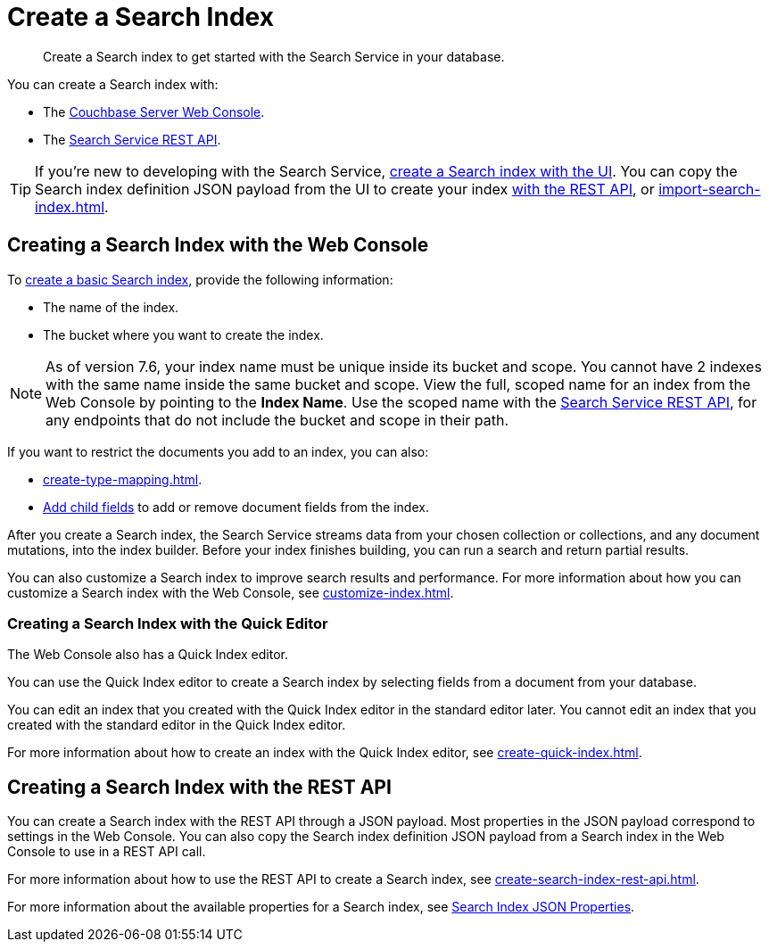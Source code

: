 = Create a Search Index 
:page-topic-type: concept 
:description: Create a Search index to get started with the Search Service in your database. 

[abstract]
{description}

You can create a Search index with: 

* The <<ui,Couchbase Server Web Console>>. 
* The <<api,Search Service REST API>>. 

TIP: If you're new to developing with the Search Service, xref:create-search-index-ui.adoc[create a Search index with the UI]. 
You can copy the Search index definition JSON payload from the UI to create your index xref:create-search-index-rest-api.adoc[with the REST API], or xref:import-search-index.adoc[].  

[#ui]
== Creating a Search Index with the Web Console

To xref:create-search-index-ui.adoc[create a basic Search index], provide the following information: 

* The name of the index. 
* The bucket where you want to create the index. 

NOTE: As of version 7.6, your index name must be unique inside its bucket and scope.
You cannot have 2 indexes with the same name inside the same bucket and scope.
View the full, scoped name for an index from the Web Console by pointing to the *Index Name*.
Use the scoped name with the xref:rest-api:rest-fts.adoc[Search Service REST API], for any endpoints that do not include the bucket and scope in their path.  

If you want to restrict the documents you add to an index, you can also: 

* xref:create-type-mapping.adoc[]. 
* xref:create-child-field.adoc[Add child fields] to add or remove document fields from the index. 

After you create a Search index, the Search Service streams data from your chosen collection or collections, and any document mutations, into the index builder.
Before your index finishes building, you can run a search and return partial results. 

You can also customize a Search index to improve search results and performance. 
For more information about how you can customize a Search index with the Web Console, see xref:customize-index.adoc[]. 

=== Creating a Search Index with the Quick Editor

The Web Console also has a Quick Index editor.

You can use the Quick Index editor to create a Search index by selecting fields from a document from your database.

You can edit an index that you created with the Quick Index editor in the standard editor later. 
You cannot edit an index that you created with the standard editor in the Quick Index editor. 

For more information about how to create an index with the Quick Index editor, see xref:create-quick-index.adoc[].

[#api]
== Creating a Search Index with the REST API

You can create a Search index with the REST API through a JSON payload. 
Most properties in the JSON payload correspond to settings in the Web Console. 
You can also copy the Search index definition JSON payload from a Search index in the Web Console to use in a REST API call. 

For more information about how to use the REST API to create a Search index, see xref:create-search-index-rest-api.adoc[].

For more information about the available properties for a Search index, see xref:search-index-params.adoc[Search Index JSON Properties].